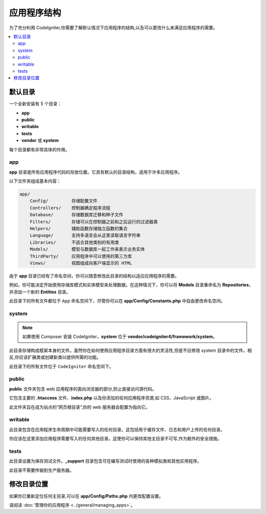 #####################
应用程序结构
#####################

为了充分利用 CodeIgniter,你需要了解默认情况下应用程序的结构,以及可以更改什么来满足应用程序的需要。

.. contents::
    :local:
    :depth: 2

默认目录
*******************

一个全新安装有 5 个目录：

- **app**
- **public**
- **writable**
- **tests**
- **vendor** 或 **system**

每个目录都有非常具体的作用。

app
===

**app** 目录是所有应用程序代码的存放位置。它具有默认的目录结构，适用于许多应用程序。

以下文件夹组成基本内容：

.. code-block:: none

    app/
        Config/         存储配置文件
        Controllers/    控制器确定程序流程
        Database/       存储数据库迁移和种子文件
        Filters/        存储可以在控制器之前和之后运行的过滤器类
        Helpers/        辅助函数存储独立函数的集合
        Language/       支持多语言会从这里读取语言字符串
        Libraries/      不适合其他类别的有用类
        Models/         模型与数据库一起工作来表示业务实体
        ThirdParty/     应用程序中可以使用的第三方库
        Views/          视图组成向客户端显示的 HTML

由于 **app** 目录已经有了命名空间，你可以随意修改此目录的结构以适应应用程序的需要。

例如，你可能决定开始使用存储库模式和实体模型来处理数据。在这种情况下，你可以将 **Models** 目录重命名为 **Repositories**，并添加一个新的 **Entities** 目录。

此目录下的所有文件都位于 ``App`` 命名空间下，尽管你可以在 **app/Config/Constants.php** 中自由更改命名空间。

system
======

.. note:: 如果使用 Composer 安装 CodeIgniter，**system** 位于 **vendor/codeigniter4/framework/system**。

此目录存储构成框架本身的文件。虽然你在如何使用应用程序目录方面有很大的灵活性,但是不应修改 system 目录中的文件。相反,你应该扩展类或创建新类以提供所需的功能。

此目录下的所有文件位于 ``CodeIgniter`` 命名空间下。

.. _application-structure-public:

public
======

**public** 文件夹包含 web 应用程序的面向浏览器的部分,防止直接访问源代码。

它包含主要的 **.htaccess** 文件、**index.php** 以及你添加的任何应用程序资源,如 CSS、JavaScript 或图片。

此文件夹旨在成为站点的“网页根目录”,你的 web 服务器会配置为指向它。

writable
========

此目录包含在应用程序生命周期中可能需要写入的任何目录。这包括用于缓存文件、日志和用户上传的任何目录。

你应该在这里添加应用程序需要写入的任何其他目录。这使你可以保持其他主目录不可写,作为额外的安全措施。

tests
=====

此目录设置为保存测试文件。**_support** 目录包含可在编写测试时使用的各种模拟类和其他实用程序。

此目录不需要传输到生产服务器。

修改目录位置
*****************************

如果你已重新定位任何主目录,可以在 **app/Config/Paths.php** 内更改配置设置。

请阅读 :doc:`管理你的应用程序 <../general/managing_apps>`。
